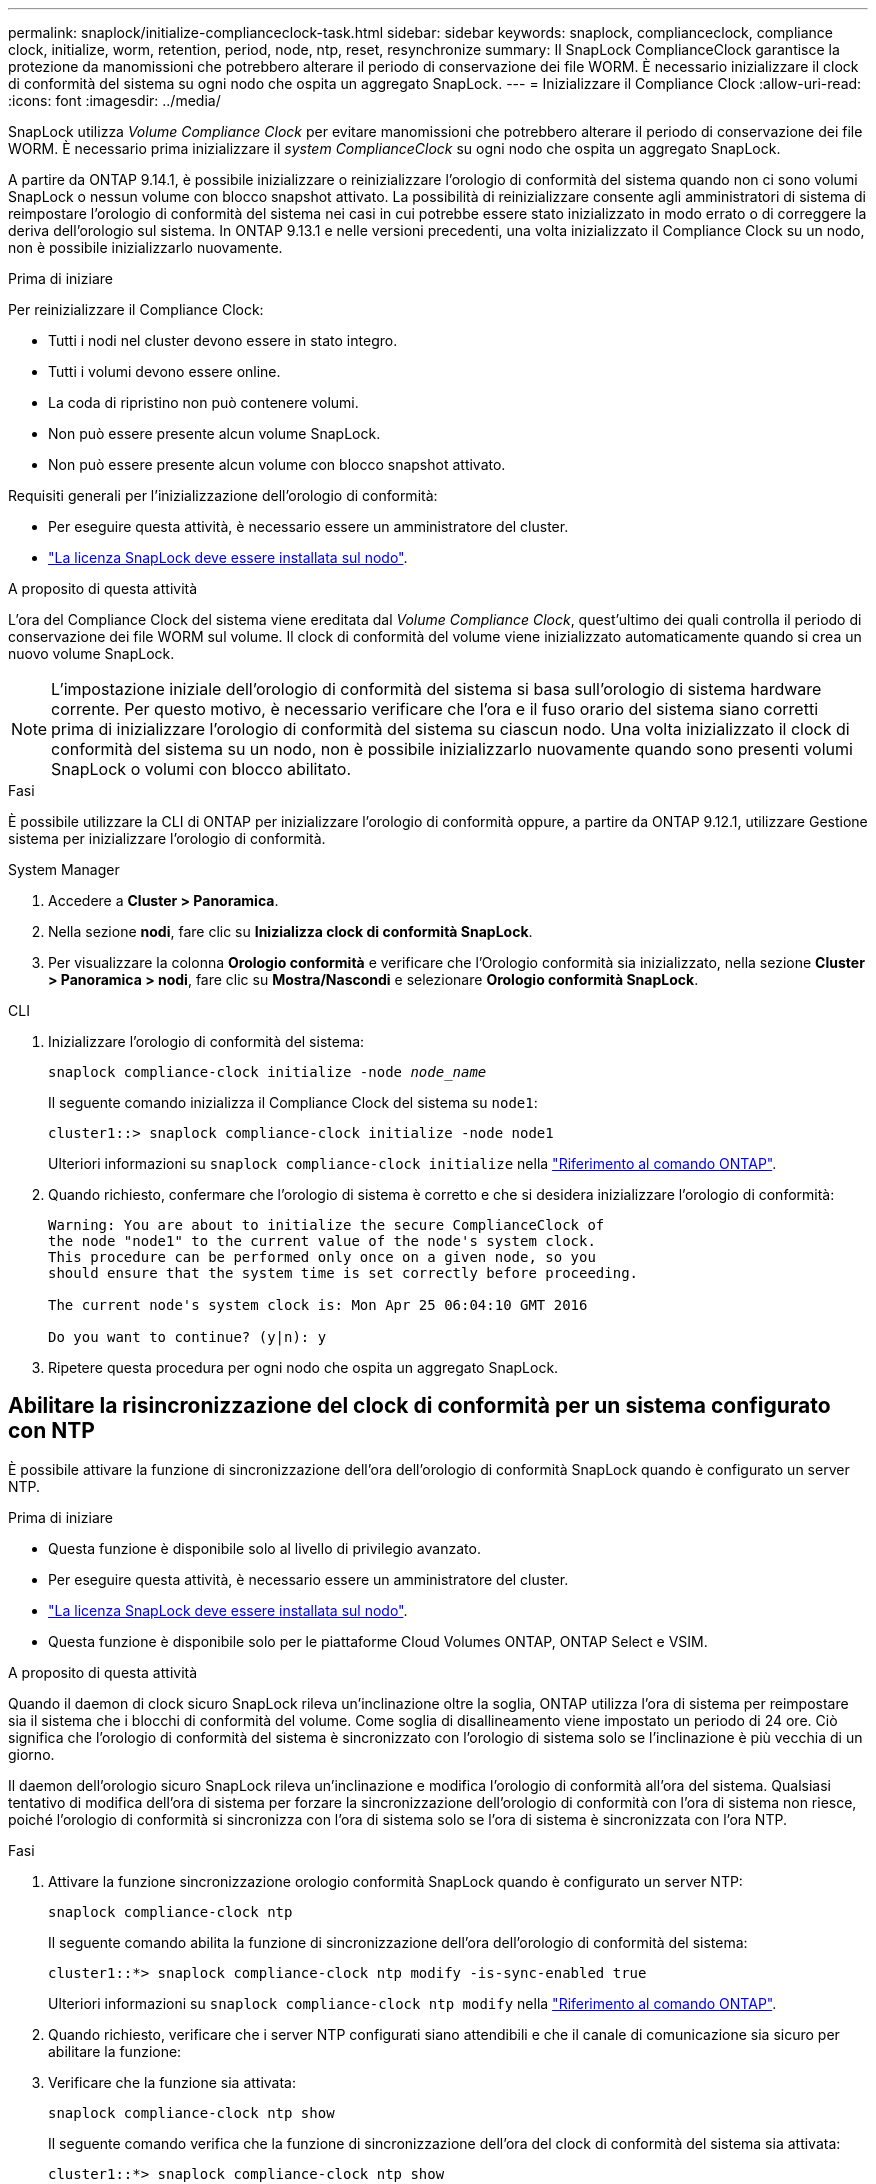 ---
permalink: snaplock/initialize-complianceclock-task.html 
sidebar: sidebar 
keywords: snaplock, complianceclock, compliance clock, initialize, worm, retention, period, node, ntp, reset, resynchronize 
summary: Il SnapLock ComplianceClock garantisce la protezione da manomissioni che potrebbero alterare il periodo di conservazione dei file WORM. È necessario inizializzare il clock di conformità del sistema su ogni nodo che ospita un aggregato SnapLock.  
---
= Inizializzare il Compliance Clock
:allow-uri-read: 
:icons: font
:imagesdir: ../media/


[role="lead"]
SnapLock utilizza _Volume Compliance Clock_ per evitare manomissioni che potrebbero alterare il periodo di conservazione dei file WORM. È necessario prima inizializzare il _system ComplianceClock_ su ogni nodo che ospita un aggregato SnapLock.

A partire da ONTAP 9.14.1, è possibile inizializzare o reinizializzare l'orologio di conformità del sistema quando non ci sono volumi SnapLock o nessun volume con blocco snapshot attivato. La possibilità di reinizializzare consente agli amministratori di sistema di reimpostare l'orologio di conformità del sistema nei casi in cui potrebbe essere stato inizializzato in modo errato o di correggere la deriva dell'orologio sul sistema. In ONTAP 9.13.1 e nelle versioni precedenti, una volta inizializzato il Compliance Clock su un nodo, non è possibile inizializzarlo nuovamente.

.Prima di iniziare
Per reinizializzare il Compliance Clock:

* Tutti i nodi nel cluster devono essere in stato integro.
* Tutti i volumi devono essere online.
* La coda di ripristino non può contenere volumi.
* Non può essere presente alcun volume SnapLock.
* Non può essere presente alcun volume con blocco snapshot attivato.


Requisiti generali per l'inizializzazione dell'orologio di conformità:

* Per eseguire questa attività, è necessario essere un amministratore del cluster.
* link:../system-admin/install-license-task.html["La licenza SnapLock deve essere installata sul nodo"].


.A proposito di questa attività
L'ora del Compliance Clock del sistema viene ereditata dal _Volume Compliance Clock_, quest'ultimo dei quali controlla il periodo di conservazione dei file WORM sul volume. Il clock di conformità del volume viene inizializzato automaticamente quando si crea un nuovo volume SnapLock.

[NOTE]
====
L'impostazione iniziale dell'orologio di conformità del sistema si basa sull'orologio di sistema hardware corrente. Per questo motivo, è necessario verificare che l'ora e il fuso orario del sistema siano corretti prima di inizializzare l'orologio di conformità del sistema su ciascun nodo. Una volta inizializzato il clock di conformità del sistema su un nodo, non è possibile inizializzarlo nuovamente quando sono presenti volumi SnapLock o volumi con blocco abilitato.

====
.Fasi
È possibile utilizzare la CLI di ONTAP per inizializzare l'orologio di conformità oppure, a partire da ONTAP 9.12.1, utilizzare Gestione sistema per inizializzare l'orologio di conformità.

[role="tabbed-block"]
====
.System Manager
--
. Accedere a *Cluster > Panoramica*.
. Nella sezione *nodi*, fare clic su *Inizializza clock di conformità SnapLock*.
. Per visualizzare la colonna *Orologio conformità* e verificare che l'Orologio conformità sia inizializzato, nella sezione *Cluster > Panoramica > nodi*, fare clic su *Mostra/Nascondi* e selezionare *Orologio conformità SnapLock*.


--
--
.CLI
. Inizializzare l'orologio di conformità del sistema:
+
`snaplock compliance-clock initialize -node _node_name_`

+
Il seguente comando inizializza il Compliance Clock del sistema su `node1`:

+
[listing]
----
cluster1::> snaplock compliance-clock initialize -node node1
----
+
Ulteriori informazioni su `snaplock compliance-clock initialize` nella link:https://docs.netapp.com/us-en/ontap-cli/snaplock-compliance-clock-initialize.html["Riferimento al comando ONTAP"^].

. Quando richiesto, confermare che l'orologio di sistema è corretto e che si desidera inizializzare l'orologio di conformità:
+
[listing]
----
Warning: You are about to initialize the secure ComplianceClock of
the node "node1" to the current value of the node's system clock.
This procedure can be performed only once on a given node, so you
should ensure that the system time is set correctly before proceeding.

The current node's system clock is: Mon Apr 25 06:04:10 GMT 2016

Do you want to continue? (y|n): y
----
. Ripetere questa procedura per ogni nodo che ospita un aggregato SnapLock.


--
====


== Abilitare la risincronizzazione del clock di conformità per un sistema configurato con NTP

È possibile attivare la funzione di sincronizzazione dell'ora dell'orologio di conformità SnapLock quando è configurato un server NTP.

.Prima di iniziare
* Questa funzione è disponibile solo al livello di privilegio avanzato.
* Per eseguire questa attività, è necessario essere un amministratore del cluster.
* link:../system-admin/install-license-task.html["La licenza SnapLock deve essere installata sul nodo"].
* Questa funzione è disponibile solo per le piattaforme Cloud Volumes ONTAP, ONTAP Select e VSIM.


.A proposito di questa attività
Quando il daemon di clock sicuro SnapLock rileva un'inclinazione oltre la soglia, ONTAP utilizza l'ora di sistema per reimpostare sia il sistema che i blocchi di conformità del volume. Come soglia di disallineamento viene impostato un periodo di 24 ore. Ciò significa che l'orologio di conformità del sistema è sincronizzato con l'orologio di sistema solo se l'inclinazione è più vecchia di un giorno.

Il daemon dell'orologio sicuro SnapLock rileva un'inclinazione e modifica l'orologio di conformità all'ora del sistema. Qualsiasi tentativo di modifica dell'ora di sistema per forzare la sincronizzazione dell'orologio di conformità con l'ora di sistema non riesce, poiché l'orologio di conformità si sincronizza con l'ora di sistema solo se l'ora di sistema è sincronizzata con l'ora NTP.

.Fasi
. Attivare la funzione sincronizzazione orologio conformità SnapLock quando è configurato un server NTP:
+
`snaplock compliance-clock ntp`

+
Il seguente comando abilita la funzione di sincronizzazione dell'ora dell'orologio di conformità del sistema:

+
[listing]
----
cluster1::*> snaplock compliance-clock ntp modify -is-sync-enabled true
----
+
Ulteriori informazioni su `snaplock compliance-clock ntp modify` nella link:https://docs.netapp.com/us-en/ontap-cli/snaplock-compliance-clock-ntp-modify.html["Riferimento al comando ONTAP"^].

. Quando richiesto, verificare che i server NTP configurati siano attendibili e che il canale di comunicazione sia sicuro per abilitare la funzione:
. Verificare che la funzione sia attivata:
+
`snaplock compliance-clock ntp show`

+
Il seguente comando verifica che la funzione di sincronizzazione dell'ora del clock di conformità del sistema sia attivata:

+
[listing]
----
cluster1::*> snaplock compliance-clock ntp show

Enable clock sync to NTP system time: true
----
+
Ulteriori informazioni su `snaplock compliance-clock ntp show` nella link:https://docs.netapp.com/us-en/ontap-cli/snaplock-compliance-clock-ntp-show.html["Riferimento al comando ONTAP"^].


